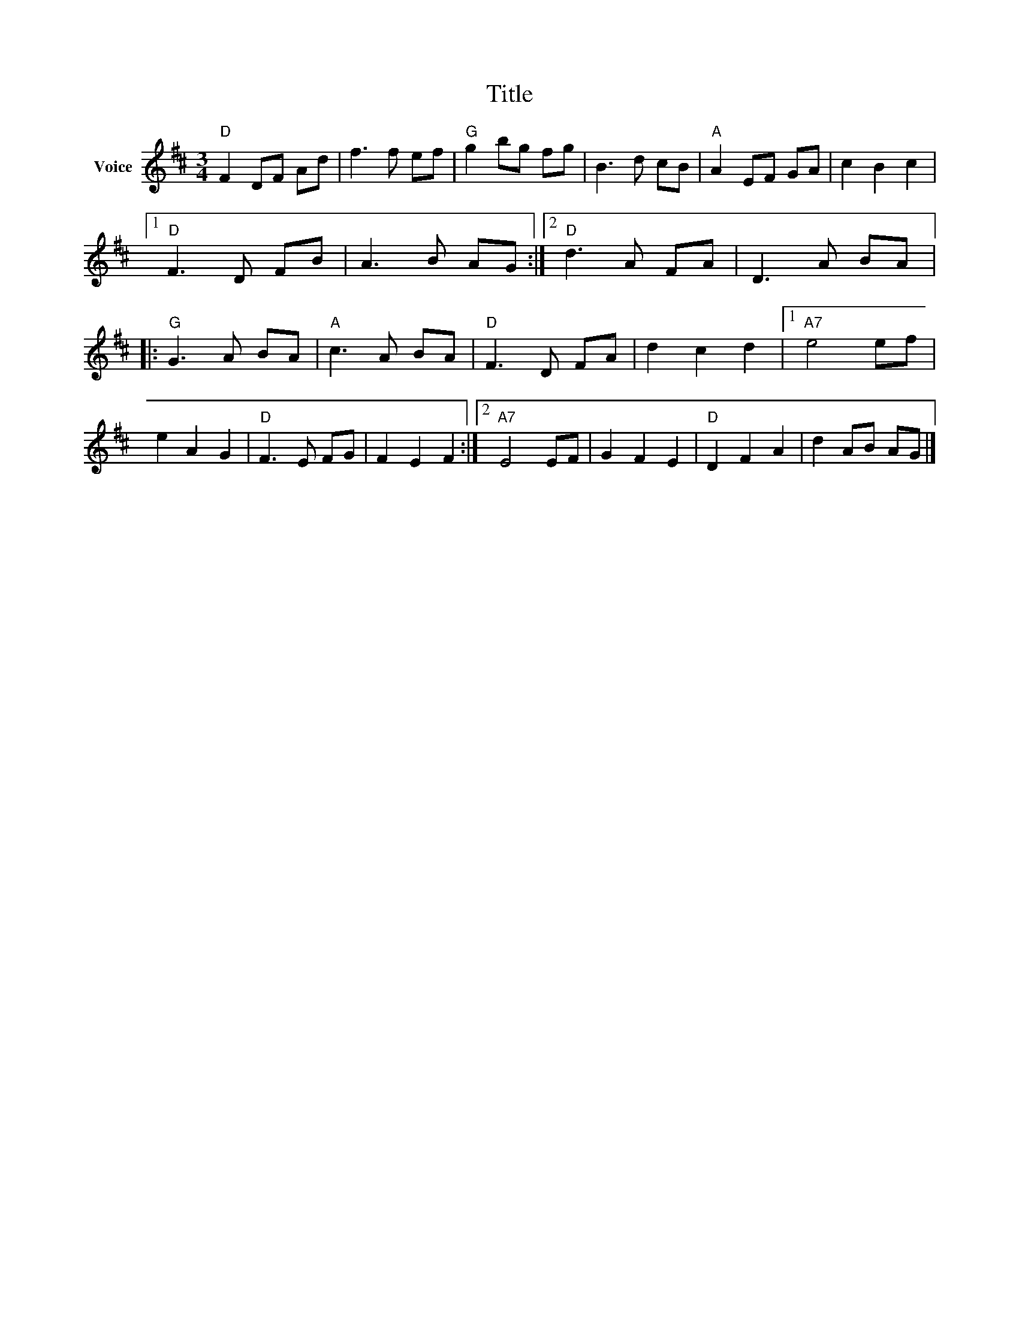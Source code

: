 X:1
T:Title
L:1/8
M:3/4
I:linebreak $
K:D
V:1 treble nm="Voice"
V:1
"D" F2 DF Ad | f3 f ef |"G" g2 bg fg | B3 d cB |"A" A2 EF GA | c2 B2 c2 |1"D" F3 D FB | A3 B AG :|2 %8
"D" d3 A FA | D3 A BA |:"G" G3 A BA |"A" c3 A BA |"D" F3 D FA | d2 c2 d2 |1"A7" e4 ef | e2 A2 G2 | %16
"D" F3 E FG | F2 E2 F2 :|2"A7" E4 EF | G2 F2 E2 |"D" D2 F2 A2 | d2 AB AG |] %22

